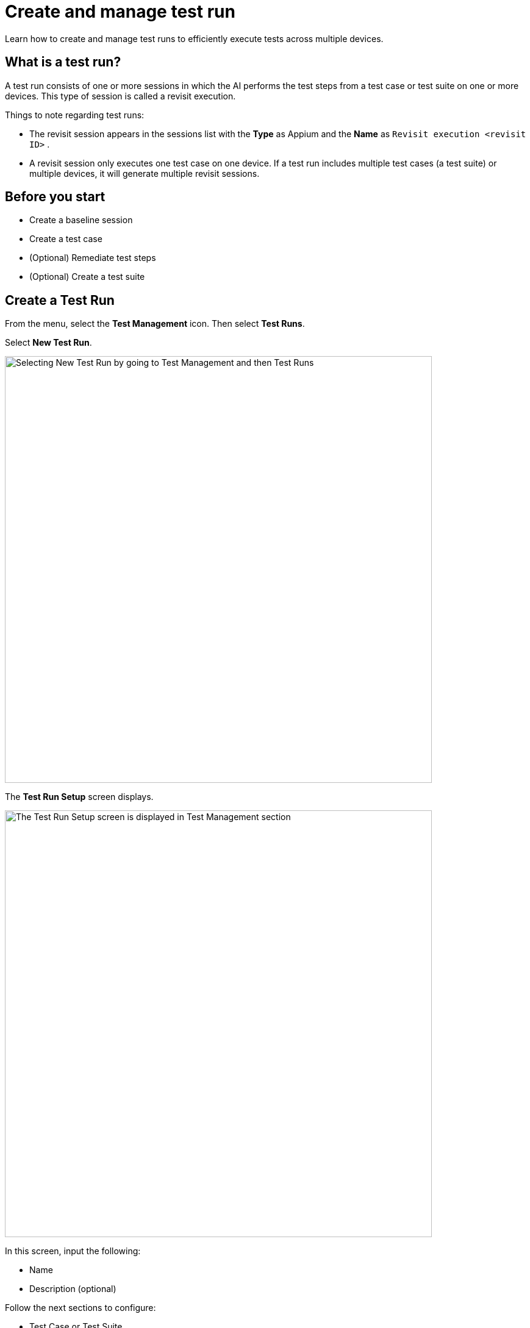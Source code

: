 = Create and manage test run
:page-aliases: scriptless-automation:run-scriptless-with-the-kobiton-portal.adoc

:navtitle: Create and manage test run

Learn how to create and manage test runs to efficiently execute tests across multiple devices.

== What is a test run?

A test run consists of one or more sessions in which the AI performs the test steps from a test case or test suite on one or more devices. This type of session is called a revisit execution.

Things to note regarding test runs:

* The revisit session appears in the sessions list with the *Type* as Appium and the *Name* as `Revisit execution <revisit ID>` .
* A revisit session only executes one test case on one device. If a test run includes multiple test cases (a test suite) or multiple devices, it will generate multiple revisit sessions.

== Before you start

* Create a baseline session
* Create a test case
* (Optional) Remediate test steps
* (Optional) Create a test suite

== Create a Test Run

From the menu, select the *Test Management* icon. Then select *Test Runs*.

Select *New Test Run*.

image:test-management:test-run-create-and-manage-test-run-new-test-run.PNG[width=700,alt="Selecting New Test Run by going to Test Management and then Test Runs"]

The *Test Run Setup* screen displays.

image:test-management:test-run-create-and-manage-test-run-test-run-setup.PNG[width=700,alt="The Test Run Setup screen is displayed in Test Management section"]

In this screen, input the following:

* Name
* Description (optional)

Follow the next sections to configure:

* Test Case or Test Suite
* Application Versions
* Device Bundle or Individual Devices
* Device Allocation Strategy

=== Test Case or Test Suite

On *Test Run Setup* page, you can choose either *Test Case* or *Test Suite*, then choose one test case or one test suite from the dropdown list.

image:test-management:test-run-create-and-manage-test-run-test-case-or-test-suite.PNG[width=700,alt="Choose either Test Case or Test Suite"]

Optionally, you can select *Customize* to customize the test case or test suite.

* For Test Case, you can select the version to run. By default, the latest version is selected.
+
image:test-management:test-run-create-and-manage-test-run-customize-test-case.PNG[width=300,alt="Select the specific version to run for the test case"]
* For Test Suite, you can select or deselect the individual test cases to run, as well as the version to run for each test case.
+
image:test-management:test-run-create-and-manage-test-run-customize-test-suite.PNG[width=700,alt="For the given Test Suite, select or deselect test cases and version that you want to run"]

After customizing, select *Save* to confirm the changes.

=== Application Versions

After selecting a test suite or test case, the available *Application Versions* for the test case or test suite will be displayed. If an application has multiple versions, you can choose the specific version using the dropdown.

image:test-management:test-run-create-and-manage-test-run-application-versions.PNG[width=700,alt="Select the application version for the test suite or test case"]

=== Device Bundle or Individual Devices

After selecting an application version, choose either *Device Bundle* or *Individual Devices* to run the test case or test suite on.

You can select either:

* One device bundle,
+
image:test-management:test-run-create-and-manage-test-run-device-bundle-or-individual-devices.PNG[width=700,alt="Device bubdle or individual devices selection options"]
+
NOTE: The NOVA Recommended Devices bundle is automatically created by the system. To create a custom bundle, follow https://docs.kobiton.com/organization/device-bundles/create-a-device-bundle[this guide].
* Or at least one device in the dropdown list for *Individual Devices*, which includes all public and private devices assigned to your current team.
+
image:test-management:test-run-create-and-manage-test-run-list-individual-devices.PNG[width=700,alt="Dropdown list of individual devices for selection"]
+
NOTE: Only online devices in the portal are available for selection in the *Individual Devices* list.

If *Device Bundle* is selected, select *Customize* to choose the devices to run in that bundle, then choose *Save*.

image:test-management:test-run-create-and-manage-test-run-customize-device-bundle.PNG[width=700,alt="Select the Customize option to choose the devices to run in the bundle"]

=== Device Allocation Strategy

Next, choose a *Device Allocation Strategy*. This only applies when running a test suite.

image:test-management:test-run-create-and-manage-test-run-device-allocation-strategy.PNG[width=700,alt="When running a test suite, choose the Device Allocation Strategy"]

=== Execute the test run

After filling in all required fields, select *Run* to create and execute the test run.

image:test-management:test-run-create-and-manage-test-run-execute-test-run.PNG[width=700,alt="Selecting the Run option to create and execute the test run"]

Once the test run is created, the success message appears with the option to *View Test Run*.

image:test-management:test-run-create-and-manage-test-run-test-run-created-success-message.PNG[width=700,alt="Success message appears once the run is created"]

Either select *View Test Run* on the success message, or select the newly created test run *ID* in the *Test Runs* list to view the test run results.

image:test-management:test-run-create-and-mange-test-run-view-test-run.PNG[width=700,alt="Viewing the test run results"]

Alternatively, you can create a test run from a test case or a test suite.

== Run a test case or test suite

To create a test run from a test case, go to *Test Management → Test Cases*, then either:

* Select the *Play* icon in the *Test Case Details* page.
+
image:test-management:test-run-create-and-manage-test-run-case-details.PNG[width=700,alt="Running is test case or test suite via the Test Case Details page"]
* Choose the *3-dot* icon under *Actions* in the Test Case list, then select *Run Test Case*.

To create a test run from a test suite, go to *Test Management → Test Suite*, choose the *3-dot* icon, then select *Run Test Suite*.

image:test-management:test-run-create-and-manage-test-run-run-test-suite.PNG[width=700,alt="Creating a test run from a test suite"]

The *Test Run Setup* displays with the following information pre-filled:

* Test Case or Test Suite
* Application Versions

Choose the *Device Bundle* or *Individual Devices* to run on and *Device Allocation Strategy* (if needed), then select *Run* to create and execute the test run.

== Rerun a test run

After creating a test Run, you can quickly create a new test run with the same setup. This is called a rerun.

To do this, select the *3-dot* icon in the *Test Runs* list or *Test Run Results* page, then select *Rerun Test Run*.

image:test-management:test-run-create-and-manage-test-run-rerun-test-run.PNG[width=700,alt="Rerunning a test run via the Test Run Results page"]

The *Test Run Setup* uses the last run’s configuration, pre-filling the following information with the same values selected in the original test run:

* Test Case or Test Suite
* Application Versions
* Individual Devices or Device Bundle
* Device Allocation Strategy

Select *Run* to create and execute the test run.

== Manage a test run

To manage a test run, select the *Test Management* icon from the menu, then select *Test Runs*.

The Test Run list page displays.

image:test-management:test-run-create-and-manage-test-run-manage-a-test-run.PNG[width=700,alt="Managing test runs via the Test Run page"]

On this page, you can do the following:

* Search for test run by name, tags, OS, created by, and created on.
* Open the *Test Run Results* page by selecting the test run *ID*.
* Select the *3-dot* icon, then:
** *Rerun Test Run* to create a new test run with the same setup.
** *Terminate Test Run* to terminate all running revisit session(s).
** *Delete Test Run* to delete the test run.

